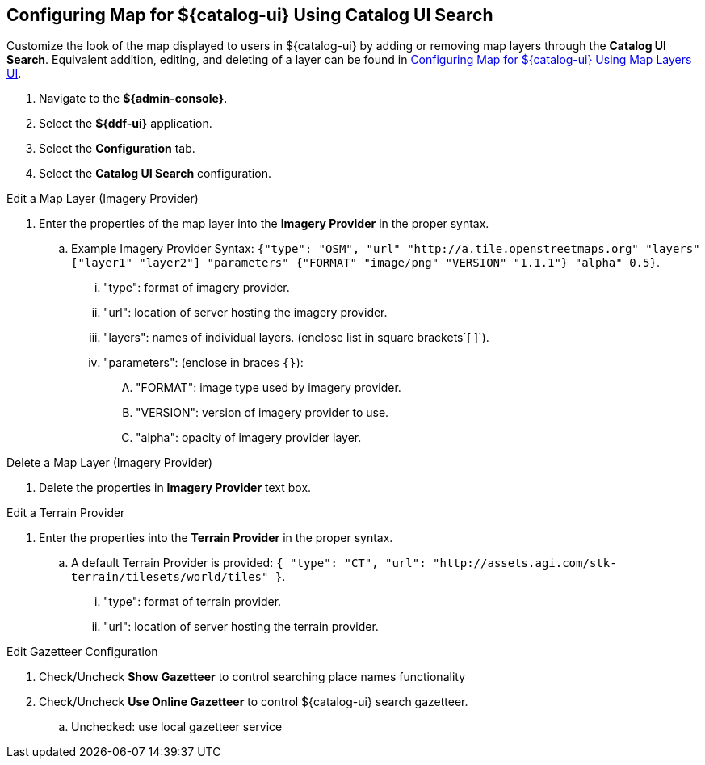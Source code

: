 :title: Configuring Map for ${catalog-ui} Using Catalog UI Search
:type: subConfiguration
:status: published
:parent: Configuring ${catalog-ui}
:order: 00
:summary: Configuring map for Catalog UI Search

== {title}

Customize the look of the map displayed to users in ${catalog-ui} by adding or removing map layers through the *Catalog UI Search*.
Equivalent addition, editing, and deleting of a layer can be found in <<_configuring_map_for_intrigue_using_map_layers_ui,
Configuring Map for ${catalog-ui} Using Map Layers UI>>.

. Navigate to the *${admin-console}*.
. Select the *${ddf-ui}* application.
. Select the *Configuration* tab.
. Select the *Catalog UI Search* configuration.

.Edit a Map Layer (Imagery Provider)
. Enter the properties of the map layer into the *Imagery Provider* in the proper syntax.
.. Example Imagery Provider Syntax: `{"type": "OSM", "url" "http://a.tile.openstreetmaps.org" "layers" ["layer1" "layer2"] "parameters" {"FORMAT" "image/png" "VERSION" "1.1.1"} "alpha" 0.5}`.
... "type": format of imagery provider.
... "url": location of server hosting the imagery provider.
... "layers": names of individual layers. (enclose list in square brackets`[ ]`).
... "parameters": (enclose in braces `{}`):
.... "FORMAT": image type used by imagery provider.
.... "VERSION": version of imagery provider to use.
.... "alpha": opacity of imagery provider layer.

.Delete a Map Layer (Imagery Provider)
. Delete the properties in *Imagery Provider* text box.

.Edit a Terrain Provider
. Enter the properties into the *Terrain Provider* in the proper syntax.
.. A default Terrain Provider is provided: `{ "type": "CT", "url": "http://assets.agi.com/stk-terrain/tilesets/world/tiles" }`.
... "type": format of terrain provider.
... "url": location of server hosting the terrain provider.

.Edit Gazetteer Configuration
. Check/Uncheck *Show Gazetteer* to control searching place names functionality
. Check/Uncheck *Use Online Gazetteer* to control ${catalog-ui} search gazetteer.
.. Unchecked: use local gazetteer service